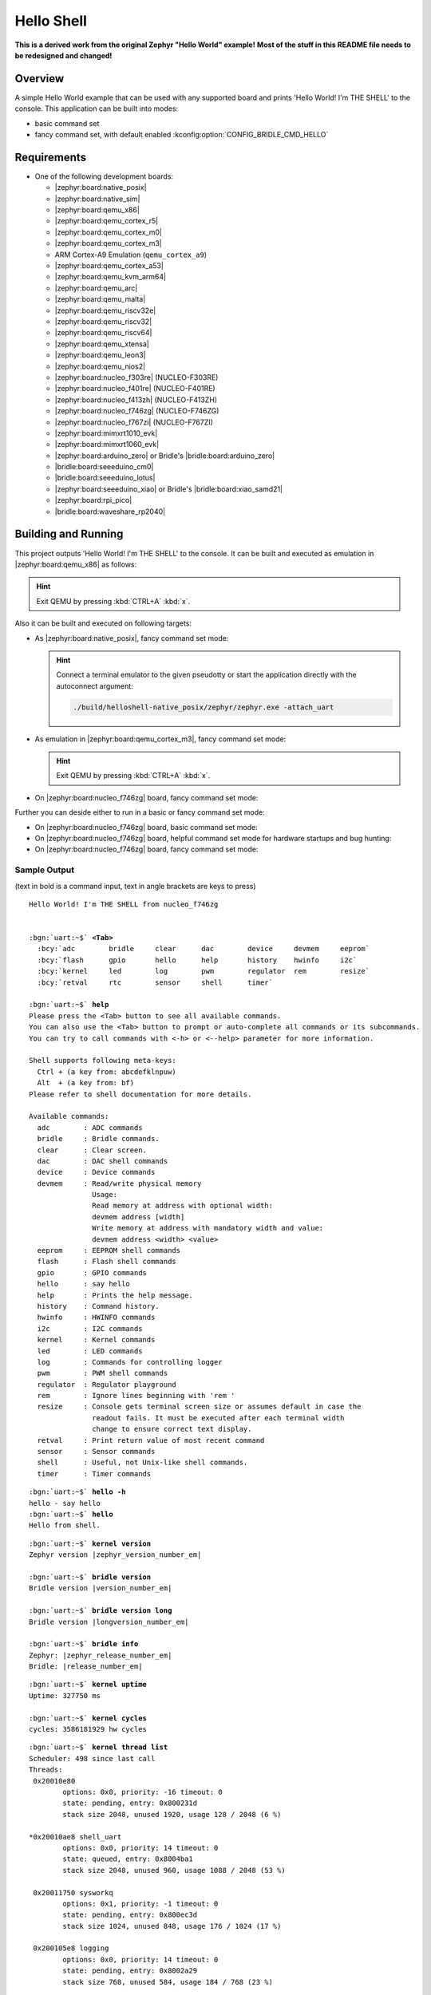 .. _helloshell-sample:

Hello Shell
###########

**This is a derived work from the original Zephyr "Hello World" example!**
**Most of the stuff in this README file needs to be redesigned and changed!**

Overview
********

A simple Hello World example that can be used with any supported board and
prints 'Hello World! I'm THE SHELL' to the console. This application can be
built into modes:

* basic command set
* fancy command set, with default enabled :kconfig:option:`CONFIG_BRIDLE_CMD_HELLO`

Requirements
************

* One of the following development boards:

  * |zephyr:board:native_posix|
  * |zephyr:board:native_sim|
  * |zephyr:board:qemu_x86|
  * |zephyr:board:qemu_cortex_r5|
  * |zephyr:board:qemu_cortex_m0|
  * |zephyr:board:qemu_cortex_m3|
  * ARM Cortex-A9 Emulation (``qemu_cortex_a9``)
  * |zephyr:board:qemu_cortex_a53|
  * |zephyr:board:qemu_kvm_arm64|
  * |zephyr:board:qemu_arc|
  * |zephyr:board:qemu_malta|
  * |zephyr:board:qemu_riscv32e|
  * |zephyr:board:qemu_riscv32|
  * |zephyr:board:qemu_riscv64|
  * |zephyr:board:qemu_xtensa|
  * |zephyr:board:qemu_leon3|
  * |zephyr:board:qemu_nios2|
  * |zephyr:board:nucleo_f303re| (NUCLEO-F303RE)
  * |zephyr:board:nucleo_f401re| (NUCLEO-F401RE)
  * |zephyr:board:nucleo_f413zh| (NUCLEO-F413ZH)
  * |zephyr:board:nucleo_f746zg| (NUCLEO-F746ZG)
  * |zephyr:board:nucleo_f767zi| (NUCLEO-F767ZI)
  * |zephyr:board:mimxrt1010_evk|
  * |zephyr:board:mimxrt1060_evk|
  * |zephyr:board:arduino_zero| or Bridle's |bridle:board:arduino_zero|
  * |bridle:board:seeeduino_cm0|
  * |bridle:board:seeeduino_lotus|
  * |zephyr:board:seeeduino_xiao| or Bridle's |bridle:board:xiao_samd21|
  * |zephyr:board:rpi_pico|
  * |bridle:board:waveshare_rp2040|

Building and Running
********************

This project outputs 'Hello World! I'm THE SHELL' to the console. It can be
built and executed as emulation in |zephyr:board:qemu_x86| as follows:

.. zephyr-app-commands::
   :app: bridle/samples/helloshell
   :build-dir: helloshell-qemu_x86
   :board: qemu_x86
   :west-args: -p
   :goals: run
   :host-os: unix

.. hint:: Exit QEMU by pressing :kbd:`CTRL+A` :kbd:`x`.

Also it can be built and executed on following targets:

* As |zephyr:board:native_posix|, fancy command set mode:

  .. zephyr-app-commands::
     :app: bridle/samples/helloshell
     :build-dir: helloshell-native_posix
     :board: native_posix
     :west-args: -p
     :goals: run
     :host-os: unix

  .. hint:: Connect a terminal emulator to the given pseudotty or start the
     application directly with the autoconnect argument:

     .. code-block:: console

        ./build/helloshell-native_posix/zephyr/zephyr.exe -attach_uart

* As emulation in |zephyr:board:qemu_cortex_m3|, fancy command set mode:

  .. zephyr-app-commands::
     :app: bridle/samples/helloshell
     :build-dir: helloshell-qemu_cortex_m3
     :board: qemu_cortex_m3
     :west-args: -p
     :goals: run
     :host-os: unix

  .. hint:: Exit QEMU by pressing :kbd:`CTRL+A` :kbd:`x`.

* On |zephyr:board:nucleo_f746zg| board, fancy command set mode:

  .. zephyr-app-commands::
     :app: bridle/samples/helloshell
     :build-dir: helloshell-nucleo_f746zg
     :board: nucleo_f746zg
     :west-args: -p
     :goals: flash
     :host-os: unix

Further you can deside either to run in a basic or fancy command set
mode:

* On |zephyr:board:nucleo_f746zg| board, basic command set mode:

  .. zephyr-app-commands::
     :app: bridle/samples/helloshell
     :build-dir: helloshell-nucleo_f746zg
     :conf: prj-minimal.conf
     :board: nucleo_f746zg
     :west-args: -p
     :goals: flash
     :host-os: unix

* On |zephyr:board:nucleo_f746zg| board, helpful command set mode for
  hardware startups and bug hunting:

  .. zephyr-app-commands::
     :app: bridle/samples/helloshell
     :build-dir: helloshell-nucleo_f746zg
     :conf: prj-hwstartup.conf
     :board: nucleo_f746zg
     :west-args: -p
     :goals: flash
     :host-os: unix

* On |zephyr:board:nucleo_f746zg| board, fancy command set mode:

  .. zephyr-app-commands::
     :app: bridle/samples/helloshell
     :build-dir: helloshell-nucleo_f746zg
     :conf: prj.conf
     :board: nucleo_f746zg
     :west-args: -p
     :goals: flash
     :host-os: unix

Sample Output
=============

(text in bold is a command input, text in angle brackets are keys to press)

.. container:: highlight highlight-console notranslate

   .. parsed-literal::

      Hello World! I'm THE SHELL from nucleo_f746zg


      :bgn:`uart:~$` **<Tab>**
        :bcy:`adc        bridle     clear      dac        device     devmem     eeprom`
        :bcy:`flash      gpio       hello      help       history    hwinfo     i2c`
        :bcy:`kernel     led        log        pwm        regulator  rem        resize`
        :bcy:`retval     rtc        sensor     shell      timer`

      :bgn:`uart:~$` **help**
      Please press the <Tab> button to see all available commands.
      You can also use the <Tab> button to prompt or auto-complete all commands or its subcommands.
      You can try to call commands with <-h> or <--help> parameter for more information.

      Shell supports following meta-keys:
        Ctrl + (a key from: abcdefklnpuw)
        Alt  + (a key from: bf)
      Please refer to shell documentation for more details.

      Available commands:
        adc        : ADC commands
        bridle     : Bridle commands.
        clear      : Clear screen.
        dac        : DAC shell commands
        device     : Device commands
        devmem     : Read/write physical memory
                     Usage:
                     Read memory at address with optional width:
                     devmem address [width]
                     Write memory at address with mandatory width and value:
                     devmem address <width> <value>
        eeprom     : EEPROM shell commands
        flash      : Flash shell commands
        gpio       : GPIO commands
        hello      : say hello
        help       : Prints the help message.
        history    : Command history.
        hwinfo     : HWINFO commands
        i2c        : I2C commands
        kernel     : Kernel commands
        led        : LED commands
        log        : Commands for controlling logger
        pwm        : PWM shell commands
        regulator  : Regulator playground
        rem        : Ignore lines beginning with 'rem '
        resize     : Console gets terminal screen size or assumes default in case the
                     readout fails. It must be executed after each terminal width
                     change to ensure correct text display.
        retval     : Print return value of most recent command
        sensor     : Sensor commands
        shell      : Useful, not Unix-like shell commands.
        timer      : Timer commands

.. container:: highlight highlight-console notranslate

   .. parsed-literal::

      :bgn:`uart:~$` **hello -h**
      hello - say hello
      :bgn:`uart:~$` **hello**
      Hello from shell.

.. container:: highlight highlight-console notranslate

   .. parsed-literal::

      :bgn:`uart:~$` **kernel version**
      Zephyr version |zephyr_version_number_em|

      :bgn:`uart:~$` **bridle version**
      Bridle version |version_number_em|

      :bgn:`uart:~$` **bridle version long**
      Bridle version |longversion_number_em|

      :bgn:`uart:~$` **bridle info**
      Zephyr: |zephyr_release_number_em|
      Bridle: |release_number_em|

.. container:: highlight highlight-console notranslate

   .. parsed-literal::

      :bgn:`uart:~$` **kernel uptime**
      Uptime: 327750 ms

      :bgn:`uart:~$` **kernel cycles**
      cycles: 3586181929 hw cycles

.. container:: highlight highlight-console notranslate

   .. parsed-literal::

      :bgn:`uart:~$` **kernel thread list**
      Scheduler: 498 since last call
      Threads:
       0x20010e80
              options: 0x0, priority: -16 timeout: 0
              state: pending, entry: 0x800231d
              stack size 2048, unused 1920, usage 128 / 2048 (6 %)

      \*0x20010ae8 shell_uart
              options: 0x0, priority: 14 timeout: 0
              state: queued, entry: 0x8004ba1
              stack size 2048, unused 960, usage 1088 / 2048 (53 %)

       0x20011750 sysworkq
              options: 0x1, priority: -1 timeout: 0
              state: pending, entry: 0x800ec3d
              stack size 1024, unused 848, usage 176 / 1024 (17 %)

       0x200105e8 logging
              options: 0x0, priority: 14 timeout: 0
              state: pending, entry: 0x8002a29
              stack size 768, unused 584, usage 184 / 768 (23 %)

       0x200114f0 idle
              options: 0x1, priority: 15 timeout: 0
              state: , entry: 0x801481d
              stack size 320, unused 256, usage 64 / 320 (20 %)

.. container:: highlight highlight-console notranslate

   .. parsed-literal::

      :bgn:`uart:~$` **kernel thread stacks**
      0x20010e80                                  (real size 2048):   unused 1920     usage  128 / 2048 ( 6 %)
      0x20010ae8 shell_uart                       (real size 2048):   unused  960     usage 1088 / 2048 (53 %)
      0x20011750 sysworkq                         (real size 1024):   unused  848     usage  176 / 1024 (17 %)
      0x200105e8 logging                          (real size  768):   unused  584     usage  184 /  768 (23 %)
      0x200114f0 idle                             (real size  320):   unused  256     usage   64 /  320 (20 %)
      0x20015e80 IRQ 00                           (real size 2048):   unused 1816     usage  232 / 2048 (11 %)
